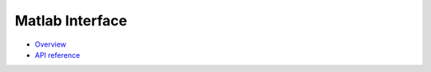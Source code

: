 ****************
Matlab Interface
****************

* `Overview <https://amici-dev.github.io/AMICI/matlab_interface.html>`_
* `API reference <https://amici-dev.github.io/AMICI/files.html>`_
